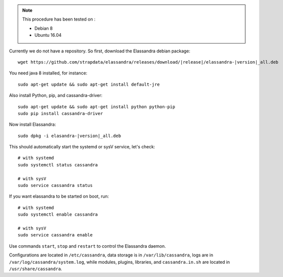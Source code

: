 
.. note:: This procedure has been tested on :

   - Debian 8
   - Ubuntu 16.04

Currently we do not have a repository. So first, download the Elassandra debian package:

.. parsed-literal::
    wget \https://github.com/strapdata/elassandra/releases/download/|release|/elassandra-|version|\_all.deb


You need java 8 installed, for instance::

  sudo apt-get update && sudo apt-get install default-jre


Also install Python, pip, and cassandra-driver::

  sudo apt-get update && sudo apt-get install python python-pip
  sudo pip install cassandra-driver

Now install Elassandra:

.. parsed-literal::
    sudo dpkg -i elasandra-|version|\_all.deb

This should automatically start the systemd or sysV service, let's check::

  # with systemd
  sudo systemctl status cassandra

  # with sysV
  sudo service cassandra status

If you want elassandra to be started on boot, run::

  # with systemd
  sudo systemctl enable cassandra

  # with sysV
  sudo service cassandra enable

Use commands ``start``, ``stop`` and ``restart`` to control the Elassandra daemon.

Configurations are located in ``/etc/cassandra``, data storage is in ``/var/lib/cassandra``,
logs are in ``/var/log/cassandra/system.log``, while modules, plugins, libraries, and ``cassandra.in.sh``
are located in ``/usr/share/cassandra``.
